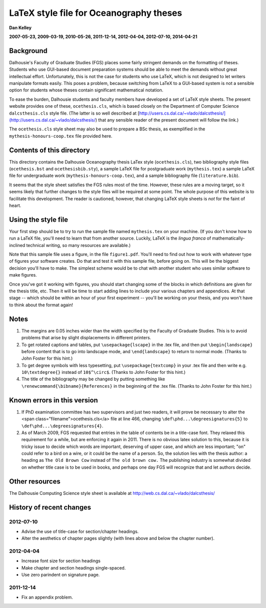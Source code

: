 ========================================
LaTeX style file for Oceanography theses
========================================

**Dan Kelley**

**2007-05-23, 2009-03-19, 2010-05-26, 2011-12-14, 2012-04-04, 2012-07-10, 2014-04-21**

Background
----------

Dalhousie's Faculty of Graduate Studies (FGS) places some fairly stringent
demands on the formatting of theses.  Students who use GUI-based document
preparation systems should be able to meet the demands without great
intellectual effort.  Unfortunately, this is not the case for students who use
LaTeX, which is not designed to let writers manipulate formats easily.  This
poses a problem, because switching from LaTeX to a GUI-based system is not a
sensible option for students whose theses contain significant mathematical
notation.

To ease the burden, Dalhousie students and faculty members have developed a set
of LaTeX style sheets. The present website provides one of these,
``ocethesis.cls``, which is based closely on the Department of Computer Science
``dalcsthesis.cls`` style file.  (The latter is so well described at
[http://users.cs.dal.ca/~vlado/dalcsthesis/](http://users.cs.dal.ca/~vlado/dalcsthesis/)
that any sensible reader of the present document will follow the link.)

The ``ocethesis.cls`` style sheet may also be used to prepare a BSc thesis, as
exemplified in the ``mythesis-honours-coop.tex`` file provided here.


Contents of this directory 
--------------------------

This directory contains the Dalhousie Oceanography thesis LaTex style
(``ocethesis.cls``), two bibliography style files (``ocethesis.bst`` and
``ocethesisbib.sty``), a sample LaTeX file for postgraduate work
(``mythesis.tex``) a sample LaTeX file for undergraduate work
(``mythesis-honours-coop.tex``), and a sample bibliography file
(``literature.bib``).

It seems that the style sheet satisfies the FGS rules most of the time.
However, these rules are a moving target, so it seems likely that further
changes to the style files will be required at some point. The whole purpose of
this website is to facilitate this development.  The reader is cautioned,
however, that changing LaTeX style sheets is *not* for the faint of heart.

Using the style file
--------------------

Your first step should be to try to run the sample file named ``mythesis.tex``
on your machine. (If you don't know how to run a LaTeX file, you'll need to
learn that from another source. Luckily, LaTeX is the *lingua franca* of
mathematically-inclined technical writing, so many resources are available.)

Note that this sample file uses a figure, in the file ``figure1.pdf``. You'll
need to find out how to work with whatever type of figures your software
creates. Do that and test it with this sample file, before going on. This will
be the biggest decision you'll have to make. The simplest scheme would be to
chat with another student who uses similar software to make figures.

Once you've got it working with figures, you should start changing some of the
blocks in which definitions are given for the thesis title, etc. Then it will
be time to start adding lines to include your various chapters and appendices.
At that stage -- which should be within an hour of your first experiment --
you'll be working on your thesis, and you won't have to think about the format
again!

Notes
-----

1. The margins are 0.05 inches wider than the width specified by the Faculty of
   Graduate Studies.  This is to avoid problems that arise by slight
   displacements in different printers.

2. To get rotated captions and tables, put ``\usepackage{lscape}`` in the .tex
   file, and then put ``\begin{landscape}`` before content that is to go into
   landscape mode, and ``\end{landscape}`` to return to normal mode.  (Thanks
   to John Foster for this hint.)

3. To get degree symbols with less typesetting, put ``\usepackage{textcomp}``
   in your .tex file and then write e.g. ``10\textdegree{}`` instead of
   ``10$^\circ$``.  (Thanks to John Foster for this hint.)

4. The title of the bibliography may be changed by putting something like
   ``\renewcommand{\bibname}{References}`` in the beginning of the .tex file.
   (Thanks to John Foster for this hint.)

Known errors in this version
----------------------------


1. If PhD examination committee has two supervisors and just two readers, it
   will prove be necessary to alter the <span
   class="filename">ocethesis.cls</a> file at line 466, changing
   ``\def\phd...\degreesignatures{5}`` to ``\def\phd...\degreesignatures{4}``.

2. As of March 2009, FGS requested that entries in the table of contents be in
   a title-case font.  They relaxed this requirement for a while, but are
   enforcing it again in 2011.  There is no obvious latex solution to this,
   because it is tricky issue to decide which words are important, deserving of
   upper case, and which are less important; "on" could refer to a bird on a
   wire, or it could be the name of a person.  So, the solution lies with the
   thesis author: a heading as ``The Old Brown Cow`` instead of ``The old brown
   cow.``  The publishing industry is somewhat divided on whether title case is
   to be used in books, and perhaps one day FGS will recognize that and let
   authors decide.

Other resources
---------------

The Dalhousie Computing Science style sheet is available at
http://web.cs.dal.ca/~vlado/dalcsthesis/

History of recent changes
-------------------------

2012-07-10
..........

* Advise the use of title-case for section/chapter headings.

* Alter the aesthetics of chapter pages slightly (with lines above and below the chapter number).



2012-04-04
..........

* Increase font size for section headings
  
* Make chapter and section headings single-spaced.

* Use zero parindent on signature page.

2011-12-14
..........

* Fix an appendix problem.

